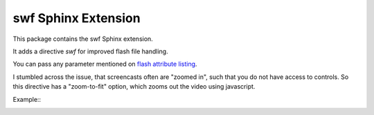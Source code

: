 ====================
swf Sphinx Extension
====================

This package contains the swf Sphinx extension.

It adds a directive `swf` for improved flash file handling.

You can pass any parameter mentioned on `flash attribute listing`_.

.. _flash attribute listing:
   http://helpx.adobe.com/flash/kb/flash-object-embed-tag-attributes.html

I stumbled across the issue, that screencasts often are "zoomed in", such
that you do not have access to controls. So this directive has a
"zoom-to-fit" option, which zooms out the video using javascript.

Example::
    .. swf:: path/to/your.swf
       :zoom-to-fit: true

